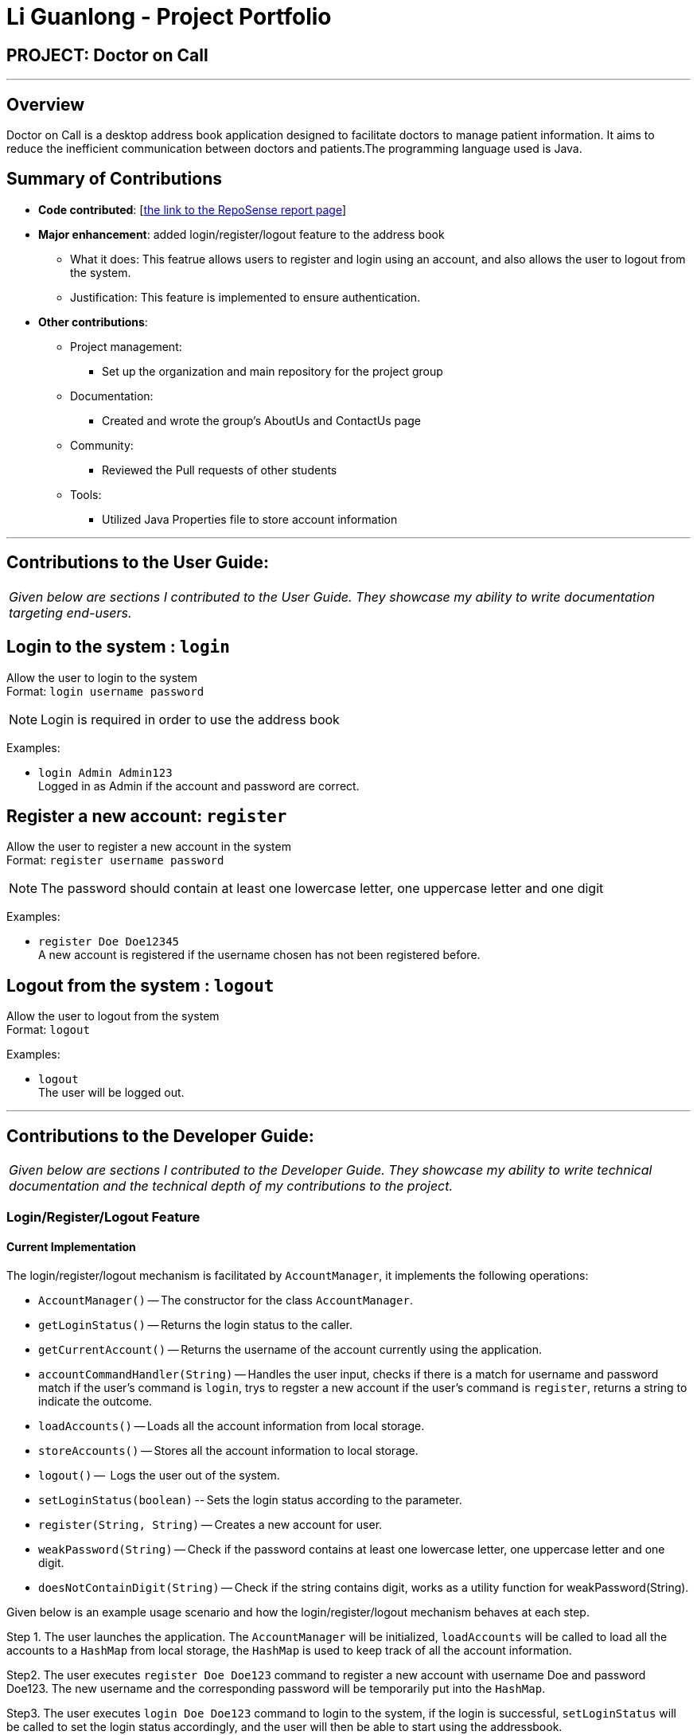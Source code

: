 //@@author liguanlong

= Li Guanlong - Project Portfolio
:site-section: AboutUs
:imagesDir: ../images
:stylesDir: ../stylesheets

== PROJECT: Doctor on Call

---

== Overview

Doctor on Call is a desktop address book application designed to facilitate doctors to manage patient information. It aims to reduce the inefficient communication between doctors and patients.The programming language used is Java.

== Summary of Contributions

* *Code contributed*: [https://nuscs2113-ay1819s2.github.io/dashboard-beta/#=undefined&search=liguanlong[the link to the RepoSense report page]]

* *Major enhancement*: added login/register/logout feature to the address book
** What it does: This featrue allows users to register and login using an account, and also allows the user to logout from the system.
** Justification: This feature is implemented to ensure authentication.

* *Other contributions*:
** Project management: 
*** Set up the organization and main repository for the project group
** Documentation:
*** Created and wrote the group's AboutUs and ContactUs page
** Community:
*** Reviewed the Pull requests of other students
** Tools:
*** Utilized Java Properties file to store account information

---

== Contributions to the User Guide:

|===
|_Given below are sections I contributed to the User Guide. They showcase my ability to write documentation targeting end-users._
|===

== Login to the system : `login`

Allow the user to login to the system +
Format: `login username password`

[NOTE]
====
Login is required in order to use the address book
====

Examples:

* `login Admin Admin123` +
Logged in as Admin if the account and password are correct.

== Register a new account: `register`

Allow the user to register a new account in the system +
Format: `register username password`

[NOTE]
====
The password should contain at least one lowercase letter, one uppercase letter and one digit
====

Examples:

* `register Doe Doe12345` +
A new account is registered if the username chosen has not been registered before.

== Logout from the system : `logout`

Allow the user to logout from the system +
Format: `logout`

Examples:

* `logout` + 
The user will be logged out.

---

== Contributions to the Developer Guide:

|===
|_Given below are sections I contributed to the Developer Guide. They showcase my ability to write technical documentation and the technical depth of my contributions to the project._
|===

=== Login/Register/Logout Feature 
==== Current Implementation

The login/register/logout mechanism is facilitated by `AccountManager`, it implements the following operations:

* `AccountManager()` -- The constructor for the class `AccountManager`.
* `getLoginStatus()` -- Returns the login status to the caller.
* `getCurrentAccount()` -- Returns the username of the account currently using the application.
* `accountCommandHandler(String)` -- Handles the user input, checks if there is a match for username and password match if the user's command is `login`, trys to regster a new account if the user's command is `register`, returns a string to indicate the outcome.
* `loadAccounts()` -- Loads all the account information from local storage.
* `storeAccounts()` -- Stores all the account information to local storage.
* `logout()` --  Logs the user out of the system.
* `setLoginStatus(boolean)` -- Sets the login status according to the parameter.
* `register(String, String)` -- Creates a new account for user.
* `weakPassword(String)` -- Check if the password contains at least one lowercase letter, one uppercase letter and one digit.
* `doesNotContainDigit(String)` -- Check if the string contains digit, works as a utility function for weakPassword(String).

Given below is an example usage scenario and how the login/register/logout mechanism behaves at each step.

Step 1. The user launches the application. The `AccountManager` will be initialized, `loadAccounts` will be called to load all the accounts to a `HashMap` from local storage, the `HashMap` is used to keep track of all the account information.

Step2. The user executes `register Doe Doe123` command to register a new account with username Doe and password Doe123. The new username and the corresponding password will be temporarily put into the `HashMap`.

Step3. The user executes `login Doe Doe123` command to login to the system, if the login is successful, `setLoginStatus` will be called to set the login status accordingly, and the user will then be able to start using the addressbook.

Step4. The user executes some other commands.

Step5. The user executes `logout` command, `setLoginStatus` will be called to set the login status accordingly, and the user will be directed back to the login page.

Step6. The user terminates the program, `storeAccounts` will be called to store all the account information in the HashMap to the local storage.

The following sequence diagram shows how the login/register/logout mechanism works:

image:https://raw.githubusercontent.com/cs2113-ay1819s2-t11-2/main/master/docs/images/Login_Register_Logout_Sequence_Diagram.png[width=800,height=]

The following activity diagram explains the behaviour of the system during the execution of login/register/logout command.

image:https://raw.githubusercontent.com/cs2113-ay1819s2-t11-2/main/master/docs/images/Login_Register_Logout_dialog_map.png[width=800,height=]

==== Design Considerations

===== Aspect: Data structure to keep account information during runtime

* **Alternative 1 (current choice):** Use a HashMap to keep the username password pairs.
** Pros: Higher performance, O(1) for most of the operations.
** Cons: Larger memory overhead.
* ** Alternative 2:** Use a TreeMap to keep the username password pairs. 
** Pros: Lower performance, O(log(n)) for most of the operations.
** Cons: Less memory overhead.

HashMap is used because memory is not a serious issue for this program as the program is not memory consuming in nature.
  
===== Aspect: File format to keep account information in local storage

* **Alternative 1 (current choice):** Use a Java Properties file to store the username password pairs .
** Pros: High readability, easy to implement as it only requires java.util package to work, small in file size.
** Cons: Does not support hierarchical data structure well.
* **Alternative 2:** Use a JSON file to store the username password pairs .
** Pros: Key-vaule pair format, similar to HashMap.
** Cons: Large in file size.
* ** Alternative 3:** Use a CSV file to store the username password pairs.
** Pros: Small in file size.
** Cons: Complicated to convert to/from HashMap. 
* ** Alternative 4:** Use a XML file to store the username password pairs
** Pros: Compatible with HashMap. 
** Cons: Large in file size.

---

== Instructions for Manual Testing

Given below are instructions to test the app manually.

[NOTE]
These instructions only provide a starting point for testers to work on; testers are expected to do more _exploratory_ testing.

=== Login/Register/Logout Feature 

[NOTE]
The username password pair: `Admin` `Admin123` is registered by default for testing purpose. (This is only valid for the user who has cloned our project repo. For jar file there is no such default account, and user will have to register a new account before starting to use the application.)

. Login

.. Prerequisites: The user has not logged in to the system.
.. Test case: `login Admin Admin321` + 
Expected: An error message: `Invalid username or password, please try again` is displayed on the screen.
.. Test case: `login Admin Admin123` +
Expected: Login succeed.
.. Other incorrect login commands to try: `login`, `login Admin Admin123 Admin123` +
Expected: Helping message is displayed on the screen.

. Register

.. Prerequisites: The user has not logged in to the system.
.. Test case: `register newuser 12345` +
Expected: An error message: `The password should contain at least one lowercase letter, one uppercase letter, and one digit` is displayed on the screen.
.. Test case: `register Admin Password123` +
Expected: An error message: `The username has already been registered, please try a new username` is displayed on the screen.
.. Test case: `register newuser New123` +
Expected: Registration succeed.
.. Other incorrect register commands to try: `register`, `register Admin Admin123 Admin123` +
Expected: Helping message is displayed on the screen.

. Logout
.. Prerequisites: The user has already logged in to the system.
.. Test case: `logout` +
Expected: The user is directed back to the login page.
.. Other incorrect logout commands to try: `logout123` +
Expected: Helping message is displayed on the screen.
